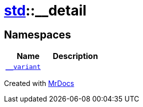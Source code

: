 [#std-__detail]
= xref:std.adoc[std]::&lowbar;&lowbar;detail
:relfileprefix: ../
:mrdocs:


== Namespaces
[cols=2]
|===
| Name | Description 

| xref:std/__detail/__variant.adoc[`&lowbar;&lowbar;variant`] 
| 

|===



[.small]#Created with https://www.mrdocs.com[MrDocs]#
